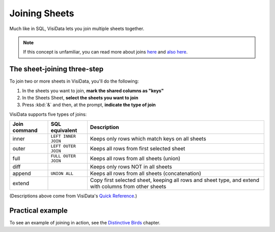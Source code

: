 ==============
Joining Sheets
==============

Much like in SQL, VisiData lets you join multiple sheets together.

.. note::

   If this concept is unfamiliar, you can read more about joins `here <https://www.w3schools.com/sql/sql_join.asp>`_ and `also here <https://blog.codinghorror.com/a-visual-explanation-of-sql-joins/>`_.


The sheet-joining three-step
----------------------------

To join two or more sheets in VisiData, you'll do the following:

1. In the sheets you want to join, **mark the shared columns as "keys"**
2. In the Sheets Sheet, **select the sheets you want to join**
3. Press :kbd:`&` and then, at the prompt, **indicate the type of join**

VisiData supports five types of joins:

================  ===================  =======================
Join command      SQL equivalent       Description
================  ===================  =======================
inner             ``LEFT INNER JOIN``  Keeps only rows which match keys on all sheets
outer             ``LEFT OUTER JOIN``  Keeps all rows from first selected sheet
full              ``FULL OUTER JOIN``  Keeps all rows from all sheets (union)
diff                                   Keeps only rows NOT in all sheets
append            ``UNION ALL``        Keeps all rows from all sheets (concatenation)
extend                                 Copy first selected sheet, keeping all rows and sheet type, and extend with columns from other sheets
================  ===================  =======================

(Descriptions above come from VisiData's `Quick Reference <http://visidata.org/man/>`_.)


Practical example
-----------------

To see an example of joining in action, see the `Distinctive Birds <../../practical/distinctive-birds/>`_ chapter.
